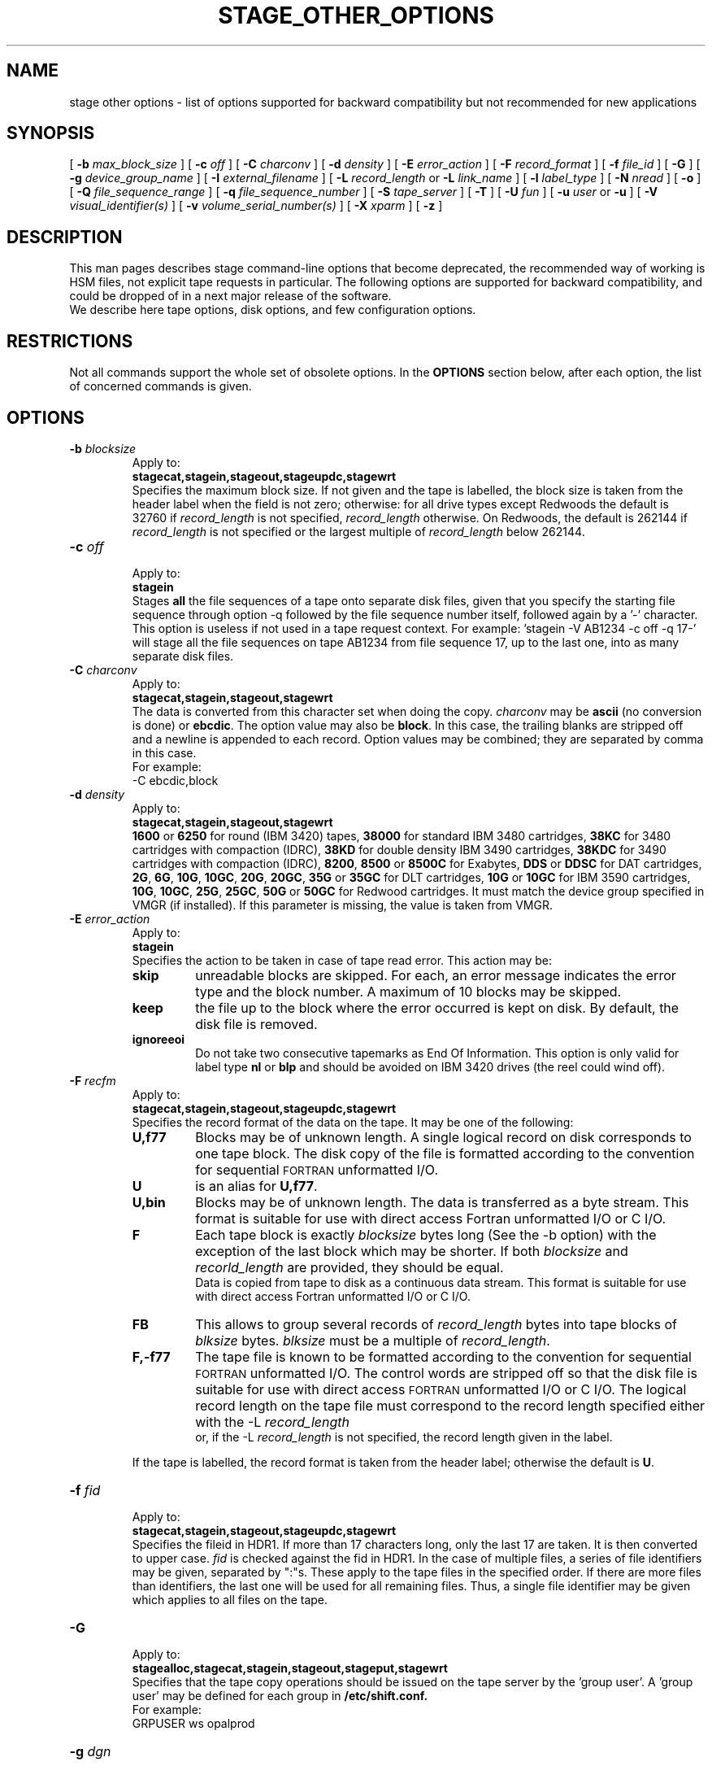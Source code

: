 .\" @(#)$RCSfile: stage_other_options.man,v $ $Revision: 1.1 $ $Date: 2002/10/03 13:32:18 $ CERN/IT/DS/HSM Jean-Damien Durand
.\" Copyright (C) 2002 by CERN/IT/DS/HSM
.\" All rights reserved
.\"
.TH "STAGE_OTHER_OPTIONS" "1" "$Date: 2002/10/03 13:32:18 $" "CASTOR" "Stage User Commands"
.SH NAME
stage other options \- list of options supported for backward compatibility but not recommended for new applications

.SH SYNOPSIS
[
.BI \-b " max_block_size"
] [
.BI \-c " off"
] [
.BI \-C " charconv"
] [
.BI \-d " density"
] [ 
.BI \-E " error_action"
] [
.BI \-F " record_format" 
] [
.BI \-f " file_id"
] [
.BI \-G 
] [ 
.BI \-g " device_group_name"
] [
.BI \-I " external_filename"
] [ 
.BI \-L " record_length"
or
.BI \-L " link_name"
] [ 
.BI \-l " label_type"
] [ 
.BI \-N " nread"
] [
.BI \-o
] [
.BI \-Q " file_sequence_range"
] [
.BI \-q " file_sequence_number"
] [
.BI \-S " tape_server"
] [
.BI \-T
] [
.BI \-U " fun"
] [
.BI \-u " user"
or
.BI \-u
] [
.BI \-V " visual_identifier(s)"
] [ 
.BI \-v " volume_serial_number(s)"
] [
.BI \-X " xparm"
] [ 
.BI \-z
] 

.SH DESCRIPTION
This man pages describes stage command\-line options that become deprecated, the recommended way of working is HSM files, not explicit tape requests in particular. The following options are supported for backward compatibility, and could be dropped of in a next major release of the software.
.br
We describe here tape options, disk options, and few configuration options.

.SH RESTRICTIONS
Not all commands support the whole set of obsolete options. In the
.B OPTIONS
section below, after each option, the list of concerned commands is given.

.SH OPTIONS
.TP
.BI \-b " blocksize"
.br
Apply to:
.br
.B stagecat,stagein,stageout,stageupdc,stagewrt
.br
Specifies the maximum block size.
If not given and the tape is labelled, the block size is taken from the
header label when the field is not zero; otherwise:
for all drive types except Redwoods the default is 32760 if
.I record_length
is not specified,
.I record_length
otherwise. On Redwoods, the default is 262144 if
.I record_length
is not specified or the largest multiple of
.I record_length
below 262144.
.TP
.BI \-c " off"
.br
Apply to:
.br
.B stagein
.br
Stages \fBall\fP the file sequences of a tape onto separate disk files, given that you specify the starting file sequence through option \-q followed by the file sequence number itself, followed again by a '\-' character. This option is useless if not used in a tape request context. For example: 'stagein \-V AB1234 \-c off \-q 17\-' will stage all the file sequences on tape AB1234 from file sequence 17, up to the last one, into as many separate disk files.
.TP
.BI \-C " charconv"
.br
Apply to:
.br
.B stagecat,stagein,stageout,stagewrt
.br
The data is converted from this character set when doing the copy.
.I charconv
may be
.B ascii
(no conversion is done) or
.BR ebcdic .
The option value may also be
.BR block .
In this case, the trailing blanks are stripped off and a newline is appended
to each record.
Option values may be combined; they are separated by comma in this case.
.br
For example:
.br
	\-C ebcdic,block
.TP
.BI \-d " density"
.br
Apply to:
.br
.B stagecat,stagein,stageout,stagewrt
.br
.B 1600
or
.B 6250
for round (IBM 3420) tapes,
.B 38000
for standard IBM 3480 cartridges,
.B 38KC
for 3480 cartridges with compaction (IDRC),
.B 38KD
for double density IBM 3490 cartridges,
.B 38KDC
for 3490 cartridges with compaction (IDRC),
.BR 8200 ,
.B 8500
or
.B 8500C
for Exabytes,
.B DDS
or
.B DDSC
for DAT cartridges,
.BR 2G ,
.BR 6G ,
.BR 10G ,
.BR 10GC ,
.BR 20G ,
.BR 20GC ,
.B 35G
or
.B 35GC
for DLT cartridges,
.B 10G
or
.B 10GC
for IBM 3590 cartridges,
.BR 10G ,
.BR 10GC ,
.BR 25G ,
.BR 25GC ,
.B 50G
or
.B 50GC
for Redwood cartridges.
It must match the device group specified in VMGR (if installed).
If this parameter is missing, the value is taken from VMGR.
.TP
.BI \-E " error_action"
.br
Apply to:
.br
.B stagein
.br
Specifies the action to be taken in case of tape read error. This action may be:
.RS
.TP
.B skip
unreadable blocks are skipped. For each, an error message indicates the error
type and the block number.
A maximum of 10 blocks may be skipped.
.TP
.B keep
the file up to the block where the error occurred is kept on disk. By default,
the disk file is removed.
.TP
.B ignoreeoi
Do not take two consecutive tapemarks as End Of Information.
This option is only valid for label type
.B nl
or
.B blp
and should be avoided on IBM 3420 drives (the reel could wind off).
.RE
.TP
.BI \-F " recfm"
.br
Apply to:
.br
.B stagecat,stagein,stageout,stageupdc,stagewrt
.br
Specifies the record format of the data on the tape. It may be one of the 
following:
.RS
.TP
.B U,\|f77
Blocks may be of unknown length. A single logical record on disk corresponds
to one tape block. The disk copy of the file is formatted according to the 
convention for sequential 
.SM FORTRAN 
unformatted I/O.
.TP
.B U
is an alias for
.BR U,\|f77 .
.TP
.B U,\|bin
Blocks may be of unknown length. The data is transferred as a byte stream.
This format is suitable for use with direct access Fortran unformatted I/O
or C I/O.
.TP
.B F
Each tape block is exactly
.IR blocksize
bytes long (See the \-b option) with the exception of the last block
which may be shorter.
If both
.I blocksize
and
.I recorld_length
are provided, they should be equal.
.br
Data is copied from tape to disk as a continuous data stream.
This format is suitable for use with direct access Fortran unformatted I/O
or C I/O.
.TP
.B FB
This allows to group several records of
.I record_length
bytes into tape blocks of
.I blksize
bytes.
.I blksize
must be a multiple of
.IR record_length .
.TP
.B F,\|\-f77
The tape file is known to be formatted according to the convention 
for sequential 
.SM FORTRAN 
unformatted I/O. The control words are stripped off so that the disk file
is suitable for use with direct access 
.SM FORTRAN
unformatted I/O or C I/O.
The logical record length on the tape file must correspond to the record 
length specified either with the \-L
.I record_length
 or, if the \-L
.I record_length
is not specified, the record length given in the label.
.LP
If the tape is labelled, the record format is taken from the header label;
otherwise the default is
.BR U .
.RE
.TP
.BI \-f " fid"
.br
Apply to:
.br
.B stagecat,stagein,stageout,stageupdc,stagewrt
.br
Specifies the fileid in HDR1. If more than 17 characters long,
only the last 17 are taken. It is then converted to upper case.
.I fid
is checked against the fid in HDR1.
In the case of multiple files, a series of file identifiers may be given,
separated by ":"s. These apply to the tape files in the specified order.
If there are more files than identifiers, the last one will be used for all
remaining files. Thus,
a single file identifier may be given which applies to all files on the tape.
.TP
.B \-G
.br
Apply to:
.br
.B stagealloc,stagecat,stagein,stageout,stageput,stagewrt
.br
Specifies that the tape copy operations should be issued on the tape server by
the 'group user'. A 'group user' may be defined for each group in 
.B /etc/shift.conf.
.br
For example: 
.br
	GRPUSER ws	opalprod
.TP 
.BI \-g " dgn"
.br
Apply to:
.br
.B stagecat,stagein,stageout,stagewrt
.br
Requests a device from an installation defined set of "device groups".
It must match the device group specified in VMGR (if installed).
If this parameter is missing, the value is taken from VMGR or
defaults to CART.
.TP
.BI \-I " external_filename"
.br
Apply to:
.br
.B stagecat,stageclr,stagein,stageout,stageput,stageqry,stageupdc,stagewrt
.br
Gives the name of an external disk file. In this case,
.B rfcp
is used to copy this file to the staging pool.
.TP
.BI \-L " record_length"
.br
Apply to:
.br
.B stagecat,stagein,stageout,stageupdc,stagewrt
.br
Specifies the logical record length for fixed length record format files.
.TP
.BI \-L " link_name"
.br
Apply to:
.br
.B stageclr,stageqry
.br
gives the pathname of the user link to be removed (stageclr \- the data file is not removed) or queried (stageqry).
removed.
.TP
.BI \-l " lab_type"
.br
Apply to:
.br
.B stagecat,stageclr,stagein,stageout,stagewrt
.br
Specifies the type of label which should be checked or generated. The following
label types are supported:
.RS
.TP
.B al
.SM ANSI 
label
.TP
.B blp
bypass label processing
.TP
.B nl
no label
.TP
.B sl
standard 
.SM IBM
label
.TP
.B aul
ANSI user label
.LP
It must match the label type specified in VMGR (if installed).
If this parameter is missing, the value is taken from VMGR or
defaults to
.BR sl .
.RE
.TP
.BI \-N " nread"
.br
Apply to:
.br
.B stagecat,stagein,stageout,stagewrt
.br
If specified, only 
.I nread 
records will be copied.
In the case of multiple files, a series of nread values may be given,
separated by ":"s. These apply to the tape files in the specified order.
If there are more files than nread values, the last one will be used for all
remaining files. Thus,
a single nread value may be given which applies to all files on the tape.
.TP
.BI \-o
.br
Apply to:
.br
.B stagein,stageout,stagewrt
.br
Implies old fileid. The existing fileid is checked if the option
.B \-f
is also specified.
.TP
.BI \-q " fseq"
.br
Apply to:
.br
.B stagecat,stageclr,stagein,stageout,stageput,stageupdc,stageqry,stagewrt
.br
Specifies the file sequence number(s) of the tape file(s) to be copied or
created. Default is 1.
Multiple files may be specified using the following syntax:
.RS 
.TP 1.5i 
.I f1\-f2 
Files 
.I f1
to 
.I f2 
inclusive.
.TP
.I f1\- 
Files 
.I f1
to the last file on the tape.
.TP
.I f1\-f2,\|f4,\|f6\- 
A series of non-consecutive ranges of files.
.TP
.B u
Position the tape by fid.
.TP
.BI u x
Position the tape by fid on
.I x
different files.  A series of
.I x
fileids must be given as
.B \-f
option value.
.RE
.TP
.BI \-Q " fseq"
.br
Apply to:
.br
.B stageclr,stageqry
.br
restricts the search to tape files having the sequence numbers within the given range.
Multiple file numbers may be separated by commas or specified as a range
using the dash as separator.
It is exclusive with \-q option.
.TP
.BI \-S " server"
.br
Apply to:
.br
.B stagecat,stagein,stageout,stagewrt
.br
Specifies that the tape copy operation has to be issued on the tape server 
.IR server. 
.TP
.BI \-T
.br
Apply to:
.br
.B stagein
.br
Does not check trailer labels.
.TP
.BI \-T
.br
Apply to:
.br
.B stageqry
.br
gives on standard output, as an option string, the main characteristics of a
tape file. The information is taken from the header labels. This includes
block size (\-b), record format (\-F), file identifier (\-f) and record length (\-L).
.TP
.BI \-U " fun"
.br
Apply to:
.br
.B stagealloc,stageget,stagein,stageout,stageput,stageupdc,stagewrt
.br
Fortran unit number.
This is internally converted to a local path
.BI ftn fun
(HP-UX) or
.BI fort. fun
(all other platforms).
The
.B \-U
option and the
.I file
parameter may be both specified for single file stageing only.
.TP
.BI \-u " user"
.br
Apply to:
.br
.B stagealloc,stageget,stagein,stageout
.br
A file allocated in a pool will be stored in a subdirectory
.IR user .
This may also be specified thru the environment variable STAGE_USER.
The default subdirectory name is
.BR stage .
.I user
must be a valid user name and belong to the same group as the requestor.
.TP
.BI \-u
.br
Apply to:
.br
.B stageqry
.br
restricts the query to files that belong to the requestor.
.TP
.BI \-V " vid"
.br
Apply to:
.br
.B stagecat,stageclr,stagein,stageout,stageput,stageqry,stagewrt
.br
Specifies the tape 
.SM VID
if different from the 
.SM VSN .
In the case of multi-volume files a series of 
.IR vid s
may be given, separated by ":"s, in the order in which the tapes are to be used.
.TP
.BI \-v " vsn"
.br
Apply to:
.br
.B stagecat,stagein,stageout,stageupdc,stagewrt
.br
Specifies the volume serial number of the tape. In the case of a multi-volume
file a series of 
.IR vsn s
may be given, separated by ":"s, in the order in which the tapes are to be used.
When \-v and \-V are both used, each
.IR vsn
must be matched by a
.IR vid
in the same order.
.TP
.B \-z
.br
Apply to:
.br
.B stagein
.br
Gives on standard error, as an option string, the main characteristics of the 
tape file just staged. This includes block size (\-b), record format (\-F), file
identifier (\-f), record length (\-L), full pathname of diskfile in the pool (\-P)
and file sequence number (\-q).
The line is prefixed by the string "STG47 \- ". This flag is set by
.BR copytape .
For non-tape requests, this prints only the full pathname.

.SH EXAMPLES
.LP
To get the data from a tape into the default stage pool:
.RS
stagein \-v CIN111 inp
.RE
.LP
To stage all files one by one from a tape into the pool mypool using server myserver:
.RS
stagein -V AB1234 -q 1- -c off
.RE
.LP
To concatenate few files from tape:
.RS
stagein -V DC5678 -q 1-32,34,65-67
.RE

.SH SEE ALSO
\fBstage\fP(1)

.SH AUTHOR
\fBCASTOR\fP Team <castor.support@cern.ch>

